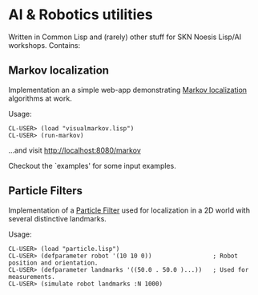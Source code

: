 * AI & Robotics utilities
Written in Common Lisp and (rarely) other stuff for SKN Noesis Lisp/AI workshops.
Contains:

** Markov localization
Implementation an a simple web-app demonstrating [[http://www.google.com/search?btnG=1&pws=0&q=Markov+localization][Markov localization]] algorithms at work.

Usage:

: CL-USER> (load "visualmarkov.lisp")
: CL-USER> (run-markov)

...and visit [[http://localhost:8080/markov][http://localhost:8080/markov]]

Checkout the `examples' for some input examples.

** Particle Filters
Implementation of a [[http://en.wikipedia.org/wiki/Particle_filter][Particle Filter]] used for localization in a 2D world with several distinctive landmarks.

Usage:

: CL-USER> (load "particle.lisp")
: CL-USER> (defparameter robot '(10 10 0))                 ; Robot position and orientation.
: CL-USER> (defparameter landmarks '((50.0 . 50.0 )...))   ; Used for measurements.
: CL-USER> (simulate robot landmarks :N 1000)
